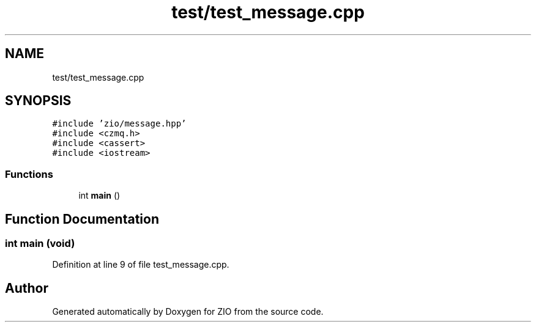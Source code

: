 .TH "test/test_message.cpp" 3 "Tue Feb 4 2020" "ZIO" \" -*- nroff -*-
.ad l
.nh
.SH NAME
test/test_message.cpp
.SH SYNOPSIS
.br
.PP
\fC#include 'zio/message\&.hpp'\fP
.br
\fC#include <czmq\&.h>\fP
.br
\fC#include <cassert>\fP
.br
\fC#include <iostream>\fP
.br

.SS "Functions"

.in +1c
.ti -1c
.RI "int \fBmain\fP ()"
.br
.in -1c
.SH "Function Documentation"
.PP 
.SS "int main (void)"

.PP
Definition at line 9 of file test_message\&.cpp\&.
.SH "Author"
.PP 
Generated automatically by Doxygen for ZIO from the source code\&.
